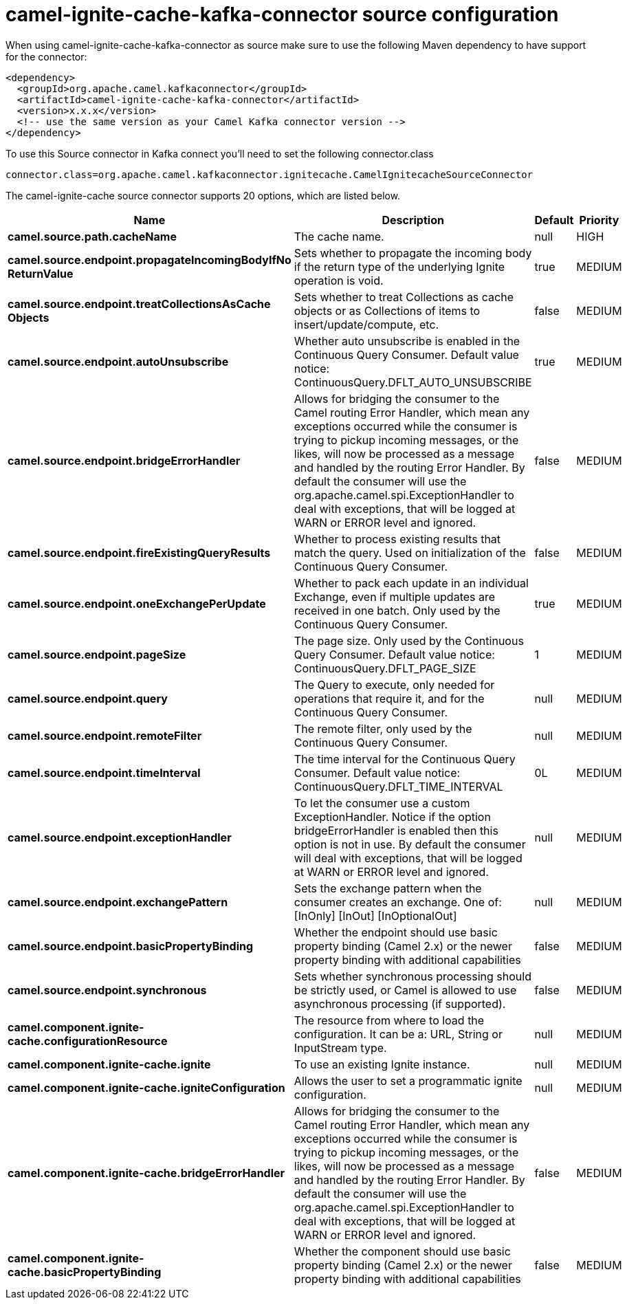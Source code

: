 // kafka-connector options: START
[[camel-ignite-cache-kafka-connector-source]]
= camel-ignite-cache-kafka-connector source configuration

When using camel-ignite-cache-kafka-connector as source make sure to use the following Maven dependency to have support for the connector:

[source,xml]
----
<dependency>
  <groupId>org.apache.camel.kafkaconnector</groupId>
  <artifactId>camel-ignite-cache-kafka-connector</artifactId>
  <version>x.x.x</version>
  <!-- use the same version as your Camel Kafka connector version -->
</dependency>
----

To use this Source connector in Kafka connect you'll need to set the following connector.class

[source,java]
----
connector.class=org.apache.camel.kafkaconnector.ignitecache.CamelIgnitecacheSourceConnector
----


The camel-ignite-cache source connector supports 20 options, which are listed below.



[width="100%",cols="2,5,^1,2",options="header"]
|===
| Name | Description | Default | Priority
| *camel.source.path.cacheName* | The cache name. | null | HIGH
| *camel.source.endpoint.propagateIncomingBodyIfNo ReturnValue* | Sets whether to propagate the incoming body if the return type of the underlying Ignite operation is void. | true | MEDIUM
| *camel.source.endpoint.treatCollectionsAsCache Objects* | Sets whether to treat Collections as cache objects or as Collections of items to insert/update/compute, etc. | false | MEDIUM
| *camel.source.endpoint.autoUnsubscribe* | Whether auto unsubscribe is enabled in the Continuous Query Consumer. Default value notice: ContinuousQuery.DFLT_AUTO_UNSUBSCRIBE | true | MEDIUM
| *camel.source.endpoint.bridgeErrorHandler* | Allows for bridging the consumer to the Camel routing Error Handler, which mean any exceptions occurred while the consumer is trying to pickup incoming messages, or the likes, will now be processed as a message and handled by the routing Error Handler. By default the consumer will use the org.apache.camel.spi.ExceptionHandler to deal with exceptions, that will be logged at WARN or ERROR level and ignored. | false | MEDIUM
| *camel.source.endpoint.fireExistingQueryResults* | Whether to process existing results that match the query. Used on initialization of the Continuous Query Consumer. | false | MEDIUM
| *camel.source.endpoint.oneExchangePerUpdate* | Whether to pack each update in an individual Exchange, even if multiple updates are received in one batch. Only used by the Continuous Query Consumer. | true | MEDIUM
| *camel.source.endpoint.pageSize* | The page size. Only used by the Continuous Query Consumer. Default value notice: ContinuousQuery.DFLT_PAGE_SIZE | 1 | MEDIUM
| *camel.source.endpoint.query* | The Query to execute, only needed for operations that require it, and for the Continuous Query Consumer. | null | MEDIUM
| *camel.source.endpoint.remoteFilter* | The remote filter, only used by the Continuous Query Consumer. | null | MEDIUM
| *camel.source.endpoint.timeInterval* | The time interval for the Continuous Query Consumer. Default value notice: ContinuousQuery.DFLT_TIME_INTERVAL | 0L | MEDIUM
| *camel.source.endpoint.exceptionHandler* | To let the consumer use a custom ExceptionHandler. Notice if the option bridgeErrorHandler is enabled then this option is not in use. By default the consumer will deal with exceptions, that will be logged at WARN or ERROR level and ignored. | null | MEDIUM
| *camel.source.endpoint.exchangePattern* | Sets the exchange pattern when the consumer creates an exchange. One of: [InOnly] [InOut] [InOptionalOut] | null | MEDIUM
| *camel.source.endpoint.basicPropertyBinding* | Whether the endpoint should use basic property binding (Camel 2.x) or the newer property binding with additional capabilities | false | MEDIUM
| *camel.source.endpoint.synchronous* | Sets whether synchronous processing should be strictly used, or Camel is allowed to use asynchronous processing (if supported). | false | MEDIUM
| *camel.component.ignite-cache.configurationResource* | The resource from where to load the configuration. It can be a: URL, String or InputStream type. | null | MEDIUM
| *camel.component.ignite-cache.ignite* | To use an existing Ignite instance. | null | MEDIUM
| *camel.component.ignite-cache.igniteConfiguration* | Allows the user to set a programmatic ignite configuration. | null | MEDIUM
| *camel.component.ignite-cache.bridgeErrorHandler* | Allows for bridging the consumer to the Camel routing Error Handler, which mean any exceptions occurred while the consumer is trying to pickup incoming messages, or the likes, will now be processed as a message and handled by the routing Error Handler. By default the consumer will use the org.apache.camel.spi.ExceptionHandler to deal with exceptions, that will be logged at WARN or ERROR level and ignored. | false | MEDIUM
| *camel.component.ignite-cache.basicPropertyBinding* | Whether the component should use basic property binding (Camel 2.x) or the newer property binding with additional capabilities | false | MEDIUM
|===
// kafka-connector options: END
